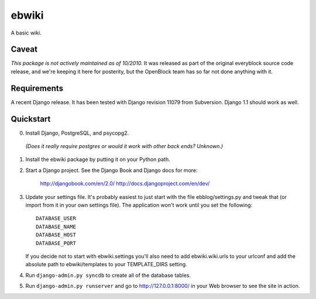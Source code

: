======
ebwiki
======

A basic wiki.

Caveat
=======

*This package is not actively maintained as of 10/2010.* It
was released as part of the original everyblock source code release,
and we're keeping it here for posterity, but the OpenBlock team has so
far not done anything with it.

Requirements
============

A recent Django release. It has been tested with Django revision 11079 from
Subversion. Django 1.1 should work as well.

Quickstart
==========

0. Install Django, PostgreSQL, and psycopg2.
  *(Does it really require postgres or would it work with other back ends?  Unknown.)*

1. Install the ebwiki package by putting it on your Python path.

2. Start a Django project. See the Django Book and
   Django docs for more:

       http://djangobook.com/en/2.0/
       http://docs.djangoproject.com/en/dev/

3. Update your settings file. It's probably easiest to just start with the
   file ebblog/settings.py and tweak that (or import from it in your own
   settings file). The application won't work until you set the following::

       DATABASE_USER
       DATABASE_NAME
       DATABASE_HOST
       DATABASE_PORT

   If you decide not to start with ebwiki.settings you'll also need to add
   ebwiki.wiki.urls to your urlconf and add the absolute path to
   ebwiki/templates to your TEMPLATE_DIRS setting.

4. Run ``django-admin.py syncdb`` to create all of the database tables.

5. Run ``django-admin.py runserver`` and go to http://127.0.0.1:8000/ in your
   Web browser to see the site in action.
